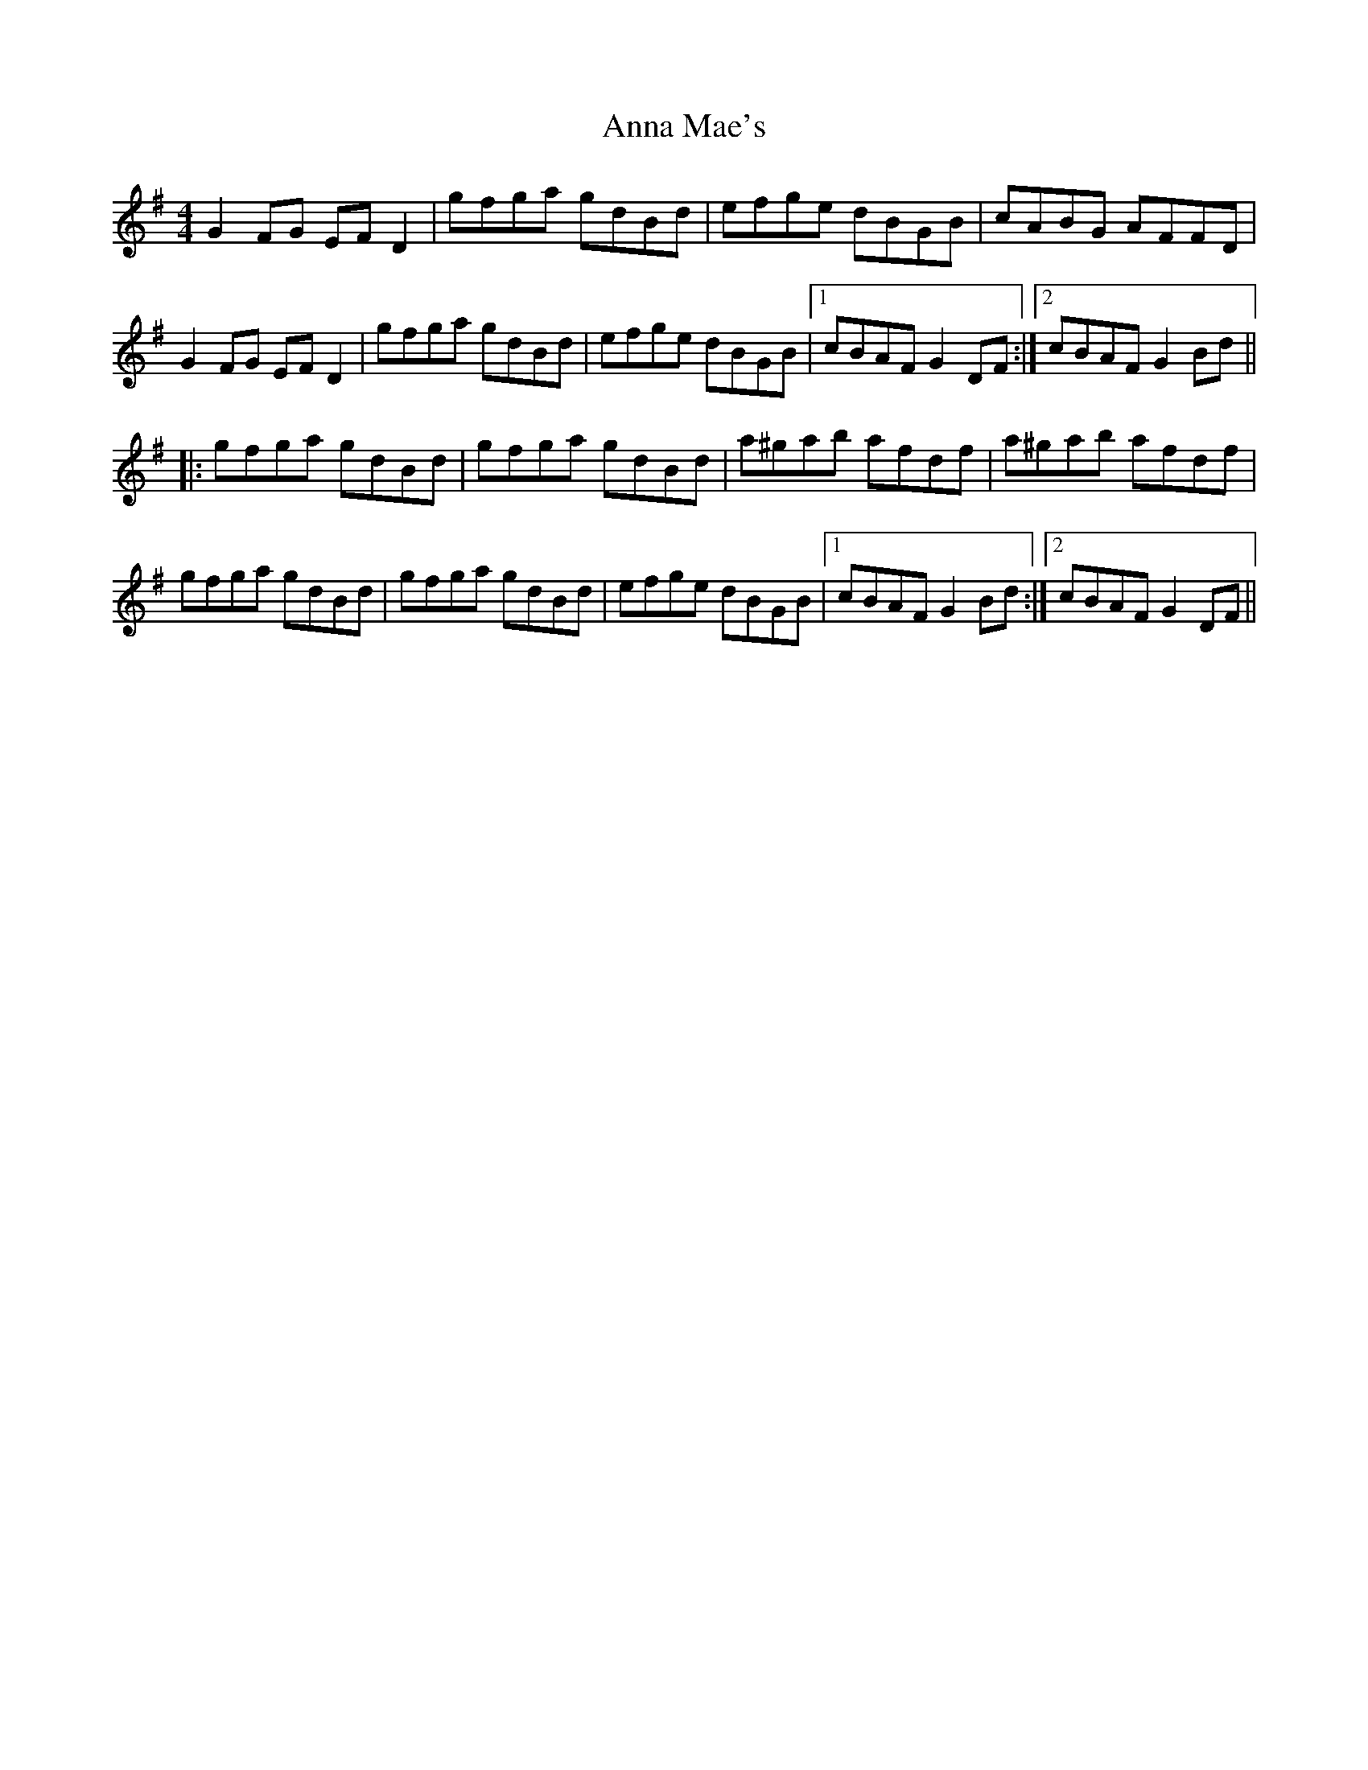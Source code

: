 X: 1604
T: Anna Mae's
R: reel
M: 4/4
K: Gmajor
G2FG EFD2|gfga gdBd|efge dBGB|cABG AFFD|
G2FG EFD2|gfga gdBd|efge dBGB|1 cBAFG2DF:|2 cBAFG2Bd||
|:gfga gdBd|gfga gdBd|a^gab afdf|a^gab afdf|
gfga gdBd|gfga gdBd|efge dBGB|1 cBAFG2Bd:|2 cBAFG2DF||

